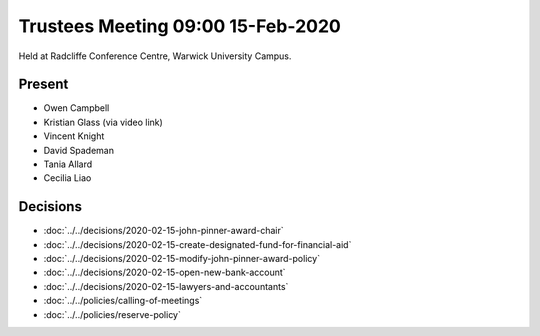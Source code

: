 Trustees Meeting 09:00 15-Feb-2020
==================================

Held at Radcliffe Conference Centre, Warwick University Campus.

Present
-------

- Owen Campbell
- Kristian Glass (via video link)
- Vincent Knight
- David Spademan
- Tania Allard
- Cecilia Liao

Decisions
---------

- :doc:`../../decisions/2020-02-15-john-pinner-award-chair`
- :doc:`../../decisions/2020-02-15-create-designated-fund-for-financial-aid`
- :doc:`../../decisions/2020-02-15-modify-john-pinner-award-policy`
- :doc:`../../decisions/2020-02-15-open-new-bank-account`
- :doc:`../../decisions/2020-02-15-lawyers-and-accountants`
- :doc:`../../policies/calling-of-meetings`
- :doc:`../../policies/reserve-policy`

